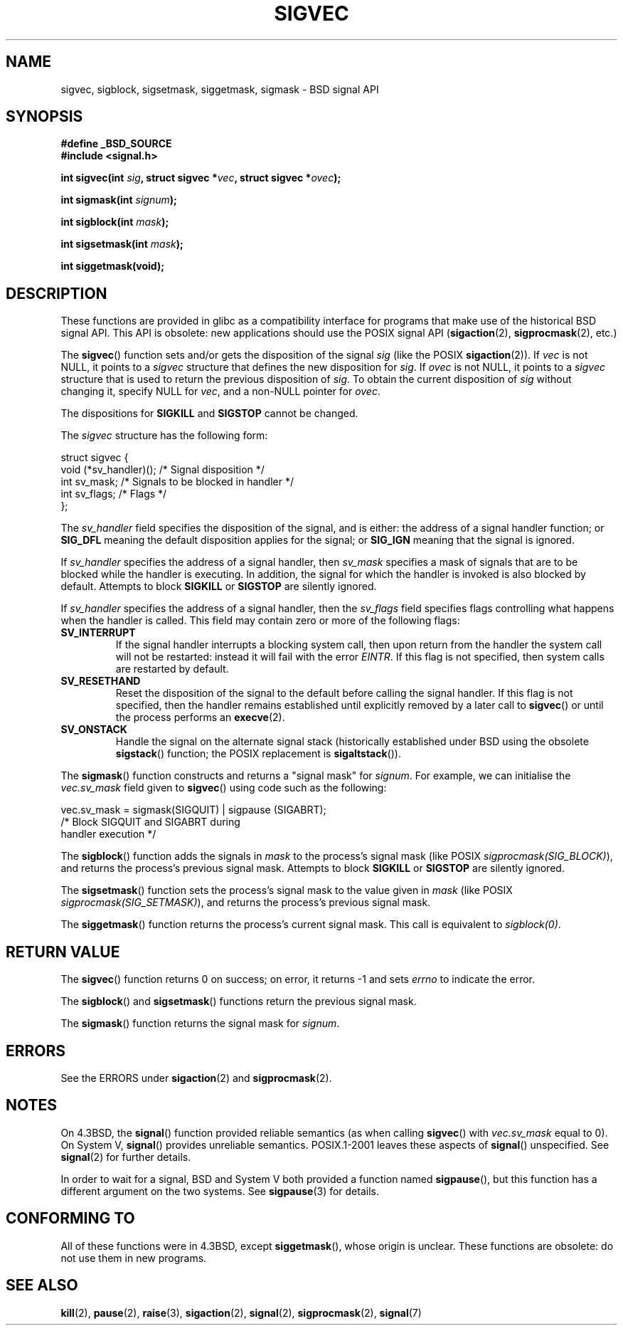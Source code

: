 '\" t
.\" Copyright (c) 2005 by Michael Kerrisk <mtk-manpages@gmx.net>
.\"
.\" Permission is granted to make and distribute verbatim copies of this
.\" manual provided the copyright notice and this permission notice are
.\" preserved on all copies.
.\"
.\" Permission is granted to copy and distribute modified versions of this
.\" manual under the conditions for verbatim copying, provided that the
.\" entire resulting derived work is distributed under the terms of a
.\" permission notice identical to this one.
.\"
.\" Since the Linux kernel and libraries are constantly changing, this
.\" manual page may be incorrect or out-of-date.  The author(s) assume no
.\" responsibility for errors or omissions, or for damages resulting from
.\" the use of the information contained herein.
.\"
.\" Formatted or processed versions of this manual, if unaccompanied by
.\" the source, must acknowledge the copyright and authors of this work.
.\"
.TH SIGVEC 2 2005-12-01 "Linux 2.6.14" "Linux Programmer's Manual"
.SH NAME
sigvec, sigblock, sigsetmask, siggetmask, sigmask \- BSD signal API
.SH SYNOPSIS
.B #define _BSD_SOURCE
.br
.B #include <signal.h>
.sp
.BI "int sigvec(int " sig ", struct sigvec *" vec ", struct sigvec *" ovec );
.sp
.BI "int sigmask(int " signum );
.sp
.BI "int sigblock(int " mask );
.sp
.BI "int sigsetmask(int " mask );
.sp
.B int siggetmask(void);
.SH DESCRIPTION
These functions are provided in glibc as a compatibility interface
for programs that make use of the historical BSD signal API.
This API is obsolete: new applications should use the POSIX signal API 
.RB ( sigaction (2), 
.BR sigprocmask (2),
etc.)

The
.BR sigvec ()
function sets and/or gets the disposition of the signal
.I sig 
(like the POSIX
.BR sigaction (2)).
If 
.I vec
is not NULL, it points to a
.I sigvec
structure that defines the new disposition for 
.IR sig .
If
.I ovec
is not NULL, it points to a 
.I sigvec
structure that is used to return the previous disposition of
.IR sig .
To obtain the current disposition of 
.I sig
without changing it, specify NULL for
.IR vec , 
and a non-NULL pointer for
.IR ovec .

The dispositions for
.B SIGKILL
and 
.B SIGSTOP
cannot be changed.

The
.I sigvec
structure has the following form:
.nf

struct sigvec {
    void (*sv_handler)();  /* Signal disposition */
    int    sv_mask;        /* Signals to be blocked in handler */
    int    sv_flags;       /* Flags */
};

.fi
The
.I sv_handler
field specifies the disposition of the signal, and is either:
the address of a signal handler function; or
.B SIG_DFL
meaning the default disposition applies for the signal; or
.B SIG_IGN
meaning that the signal is ignored.

If
.I sv_handler
specifies the address of a signal handler, then
.I sv_mask
specifies a mask of signals that are to be blocked while 
the handler is executing.
In addition, the signal for which the handler is invoked is 
also blocked by default.
Attempts to block
.B SIGKILL
or 
.B SIGSTOP
are silently ignored.

If
.I sv_handler
specifies the address of a signal handler, then the
.I sv_flags
field specifies flags controlling what happens when the handler is called.
This field may contain zero or more of the following flags:
.TP
.B SV_INTERRUPT
If the signal handler interrupts a blocking system call,
then upon return from the handler the system call will not be restarted:
instead it will fail with the error
.IR EINTR .
If this flag is not specified, then system calls are restarted 
by default.
.TP
.B SV_RESETHAND
Reset the disposition of the signal to the default 
before calling the signal handler.
If this flag is not specified, then the handler remains established
until explicitly removed by a later call to 
.BR sigvec ()
or until the process performs an
.BR execve (2).
.TP
.B SV_ONSTACK
Handle the signal on the alternate signal stack 
(historically established under BSD using the obsolete 
.BR sigstack ()
function; the POSIX replacement is 
.BR sigaltstack ()).
.PP
The 
.BR sigmask ()
function constructs and returns a "signal mask" for
.IR signum .
For example, we can initialise the 
.I vec.sv_mask 
field given to 
.BR sigvec ()
using code such as the following:
.nf

    vec.sv_mask = sigmask(SIGQUIT) | sigpause (SIGABRT);
                /* Block SIGQUIT and SIGABRT during 
                   handler execution */
.fi
.PP
The
.BR sigblock ()
function adds the signals in
.I mask
to the process's signal mask
(like POSIX 
.IR sigprocmask(SIG_BLOCK) ),
and returns the process's previous signal mask.
Attempts to block
.B SIGKILL
or 
.B SIGSTOP
are silently ignored.
.PP
The 
.BR sigsetmask ()
function sets the process's signal mask to the value given in
.I mask 
(like POSIX 
.IR sigprocmask(SIG_SETMASK) ),
and returns the process's previous signal mask.
.PP
The
.BR siggetmask ()
function returns the process's current signal mask.
This call is equivalent to
.IR sigblock(0) .
.SH RETURN VALUE
The 
.BR sigvec ()
function returns 0 on success; on error, it returns \-1 and sets
.I errno 
to indicate the error.

The
.BR sigblock ()
and
.BR sigsetmask ()
functions return the previous signal mask.

The
.BR sigmask ()
function returns the signal mask for
.IR signum .
.SH ERRORS
See the ERRORS under
.BR sigaction (2)
and
.BR sigprocmask (2).
.SH NOTES
On 4.3BSD, the
.BR signal ()
function provided reliable semantics (as when calling 
.BR sigvec ()
with
.I vec.sv_mask
equal to 0).
On System V,
.BR signal ()
provides unreliable semantics.
POSIX.1-2001 leaves these aspects of 
.BR signal ()
unspecified.
See 
.BR signal (2)
for further details.

In order to wait for a signal,
BSD and System V both provided a function named
.BR sigpause (),
but this function has a different argument on the two systems.
See
.BR sigpause (3)
for details.
.SH "CONFORMING TO"
All of these functions were in 
4.3BSD, except
.BR siggetmask (),
whose origin is unclear.
These functions are obsolete: do not use them in new programs.
.SH "SEE ALSO"
.BR kill (2),
.BR pause (2),
.BR raise (3),
.BR sigaction (2),
.BR signal (2),
.BR sigprocmask (2),
.\" .BR sigpause (?)
.BR signal (7)
